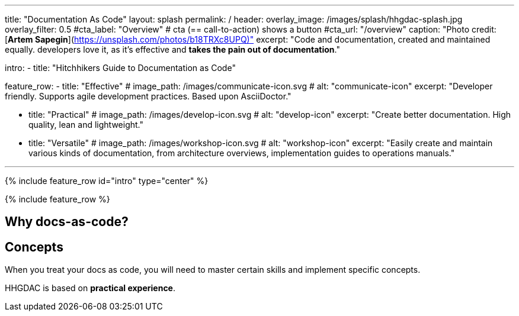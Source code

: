 ---
title: "Documentation As Code"
layout: splash
permalink: /
header:
  overlay_image: /images/splash/hhgdac-splash.jpg
  overlay_filter: 0.5
  #cta_label: "Overview"  # cta (== call-to-action) shows a button
  #cta_url: "/overview"
  caption: "Photo credit: [**Artem Sapegin**](https://unsplash.com/photos/b18TRXc8UPQ)"
excerpt: "Code and documentation, created and maintained equally.
developers love it, as it's effective and **takes the pain out of documentation**."

intro:
  - title: "Hitchhikers Guide to Documentation as Code"

feature_row:
  - title: "Effective"
    # image_path: /images/communicate-icon.svg
    # alt: "communicate-icon"
    excerpt: "Developer friendly. Supports agile development practices. Based upon AsciiDoctor."

  - title: "Practical"
    # image_path: /images/develop-icon.svg
    # alt: "develop-icon"
    excerpt: "Create better documentation. High quality, lean and lightweight."

  - title: "Versatile"
    # image_path: /images/workshop-icon.svg
    # alt: "workshop-icon"
    excerpt: "Easily create and maintain various kinds of documentation, from architecture
    overviews, implementation guides to operations manuals."

---


{% include feature_row id="intro" type="center" %}

{% include feature_row %}

## Why docs-as-code?


## Concepts

When you treat your docs as code, you will need to master certain skills and implement specific concepts.



HHGDAC is based on **practical experience**.
